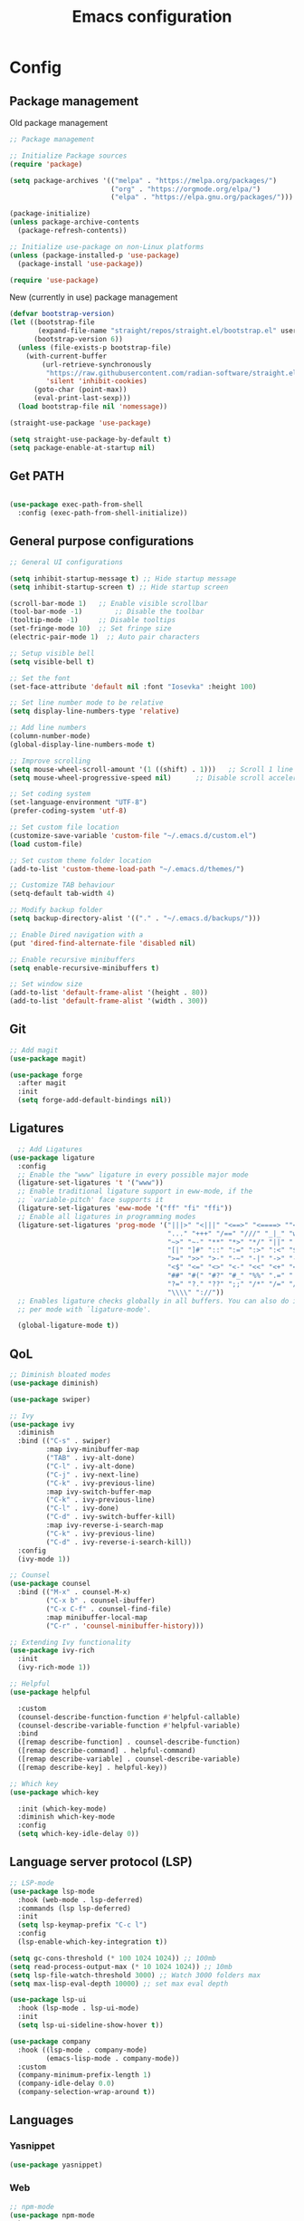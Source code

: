 #+title: Emacs configuration
* Config
:PROPERTIES:
:header-args: :tangle ~/.emacs.d/init.el
:END:

** Package management
Old package management
#+begin_src emacs-lisp :tangle no
  ;; Package management

  ;; Initialize Package sources
  (require 'package)

  (setq package-archives '(("melpa" . "https://melpa.org/packages/")
                           ("org" . "https://orgmode.org/elpa/")
                           ("elpa" . "https://elpa.gnu.org/packages/")))

  (package-initialize)
  (unless package-archive-contents
    (package-refresh-contents))

  ;; Initialize use-package on non-Linux platforms
  (unless (package-installed-p 'use-package)
    (package-install 'use-package))
 
  (require 'use-package)
#+end_src

New (currently in use) package management

#+begin_src emacs-lisp
  (defvar bootstrap-version)
  (let ((bootstrap-file
         (expand-file-name "straight/repos/straight.el/bootstrap.el" user-emacs-directory))
        (bootstrap-version 6))
    (unless (file-exists-p bootstrap-file)
      (with-current-buffer
          (url-retrieve-synchronously
           "https://raw.githubusercontent.com/radian-software/straight.el/develop/install.el"
           'silent 'inhibit-cookies)
        (goto-char (point-max))
        (eval-print-last-sexp)))
    (load bootstrap-file nil 'nomessage))

  (straight-use-package 'use-package)

  (setq straight-use-package-by-default t)
  (setq package-enable-at-startup nil)
#+end_src

** Get PATH
#+begin_src emacs-lisp

    (use-package exec-path-from-shell
      :config (exec-path-from-shell-initialize))

#+end_src

** General purpose configurations
#+begin_src emacs-lisp
  ;; General UI configurations

  (setq inhibit-startup-message t) ;; Hide startup message
  (setq inhibit-startup-screen t) ;; Hide startup screen

  (scroll-bar-mode 1) 	;; Enable visible scrollbar
  (tool-bar-mode -1)	    ;; Disable the toolbar
  (tooltip-mode -1)	    ;; Disable tooltips
  (set-fringe-mode 10)	;; Set fringe size
  (electric-pair-mode 1)  ;; Auto pair characters

  ;; Setup visible bell
  (setq visible-bell t)

  ;; Set the font
  (set-face-attribute 'default nil :font "Iosevka" :height 100)

  ;; Set line number mode to be relative
  (setq display-line-numbers-type 'relative)

  ;; Add line numbers
  (column-number-mode)
  (global-display-line-numbers-mode t)

  ;; Improve scrolling
  (setq mouse-wheel-scroll-amount '(1 ((shift) . 1))) 	;; Scroll 1 line at a time
  (setq mouse-wheel-progressive-speed nil) 		;; Disable scroll acceleration

  ;; Set coding system
  (set-language-environment "UTF-8")
  (prefer-coding-system 'utf-8)

  ;; Set custom file location
  (customize-save-variable 'custom-file "~/.emacs.d/custom.el")
  (load custom-file)

  ;; Set custom theme folder location
  (add-to-list 'custom-theme-load-path "~/.emacs.d/themes/")

  ;; Customize TAB behaviour
  (setq-default tab-width 4)

  ;; Modify backup folder
  (setq backup-directory-alist '(("." . "~/.emacs.d/backups/")))

  ;; Enable Dired navigation with a
  (put 'dired-find-alternate-file 'disabled nil)

  ;; Enable recursive minibuffers
  (setq enable-recursive-minibuffers t)

  ;; Set window size
  (add-to-list 'default-frame-alist '(height . 80))
  (add-to-list 'default-frame-alist '(width . 300))
#+end_src
** Git
#+begin_src emacs-lisp 
  ;; Add magit
  (use-package magit)

  (use-package forge
    :after magit
    :init
    (setq forge-add-default-bindings nil))
#+end_src

** Ligatures
#+begin_src emacs-lisp
    ;; Add Ligatures
  (use-package ligature
    :config
    ;; Enable the "www" ligature in every possible major mode
    (ligature-set-ligatures 't '("www"))
    ;; Enable traditional ligature support in eww-mode, if the
    ;; `variable-pitch' face supports it
    (ligature-set-ligatures 'eww-mode '("ff" "fi" "ffi"))
    ;; Enable all ligatures in programming modes
    (ligature-set-ligatures 'prog-mode '("|||>" "<|||" "<==>" "<====> ""<!--" "####" "~~>" "***" "||=" "||>"":::" "::=" "=:=" "===" "==>" "=!=" "=>>" "=<<" "=/=" "!==""!!." ">=>" ">>=" ">>>" ">>-" ">->" "->>" "-->" "---" "-<<" "<~~" "<~>" "<*>" "<||" "<|>" "<$>" "<==" "<=>" "<=<" "<->" "<--" "<-<" "<<=" "<<-" "<<<" "<+>" "</>" "###" "#_(" "..<"
                                         "..." "+++" "/==" "///" "_|_" "www" "&&" "^=" "~~" "~@" "~="
                                         "~>" "~-" "**" "*>" "*/" "||" "|}" "|]" "|=" "|>" "|-" "{|"
                                         "[|" "]#" "::" ":=" ":>" ":<" "$>" "==" "=>" "!=" "!!" ">:"
                                         ">=" ">>" ">-" "-~" "-|" "->" "--" "-<" "<~" "<*" "<|" "<:"
                                         "<$" "<=" "<>" "<-" "<<" "<+" "</" "#{" "#[" "#:" "#=" "#!"
                                         "##" "#(" "#?" "#_" "%%" ".=" ".-" ".." ".?" "+>" "++" "?:"
                                         "?=" "?." "??" ";;" "/*" "/=" "/>" "//" "__" "~~" "(*" "*)"
                                         "\\\\" "://"))
    ;; Enables ligature checks globally in all buffers. You can also do it
    ;; per mode with `ligature-mode'.
  
    (global-ligature-mode t))
  
#+end_src 

** QoL
#+begin_src emacs-lisp
  ;; Diminish bloated modes
  (use-package diminish)

  (use-package swiper)

  ;; Ivy
  (use-package ivy
    :diminish
    :bind (("C-s" . swiper)
           :map ivy-minibuffer-map
           ("TAB" . ivy-alt-done)
           ("C-l" . ivy-alt-done)
           ("C-j" . ivy-next-line)
           ("C-k" . ivy-previous-line)
           :map ivy-switch-buffer-map
           ("C-k" . ivy-previous-line)
           ("C-l" . ivy-done)
           ("C-d" . ivy-switch-buffer-kill)
           :map ivy-reverse-i-search-map
           ("C-k" . ivy-previous-line)
           ("C-d" . ivy-reverse-i-search-kill))
    :config
    (ivy-mode 1))

  ;; Counsel
  (use-package counsel
    :bind (("M-x" . counsel-M-x)
           ("C-x b" . counsel-ibuffer)
           ("C-x C-f" . counsel-find-file)
           :map minibuffer-local-map
           ("C-r" . 'counsel-minibuffer-history)))

  ;; Extending Ivy functionality
  (use-package ivy-rich
    :init
    (ivy-rich-mode 1))

  ;; Helpful
  (use-package helpful

    :custom
    (counsel-describe-function-function #'helpful-callable)
    (counsel-describe-variable-function #'helpful-variable)
    :bind
    ([remap describe-function] . counsel-describe-function)
    ([remap describe-command] . helpful-command)
    ([remap describe-variable] . counsel-describe-variable)
    ([remap describe-key] . helpful-key))

  ;; Which key
  (use-package which-key

    :init (which-key-mode)
    :diminish which-key-mode
    :config
    (setq which-key-idle-delay 0))

  #+end_src

** Language server protocol (LSP)
#+begin_src emacs-lisp
  ;; LSP-mode
  (use-package lsp-mode
    :hook (web-mode . lsp-deferred)
    :commands (lsp lsp-deferred)
    :init
    (setq lsp-keymap-prefix "C-c l")
    :config
    (lsp-enable-which-key-integration t))

  (setq gc-cons-threshold (* 100 1024 1024)) ;; 100mb
  (setq read-process-output-max (* 10 1024 1024)) ;; 10mb
  (setq lsp-file-watch-threshold 3000) ;; Watch 3000 folders max
  (setq max-lisp-eval-depth 10000) ;; set max eval depth

  (use-package lsp-ui
    :hook (lsp-mode . lsp-ui-mode)
    :init
    (setq lsp-ui-sideline-show-hover t))

  (use-package company
    :hook ((lsp-mode . company-mode)
           (emacs-lisp-mode . company-mode))
    :custom
    (company-minimum-prefix-length 1)
    (company-idle-delay 0.0)
    (company-selection-wrap-around t))
#+end_src

** Languages
*** Yasnippet
#+begin_src emacs-lisp
  (use-package yasnippet)
#+end_src
*** Web
#+begin_src emacs-lisp
  ;; npm-mode
  (use-package npm-mode
    )

  ;; Web mode
  (use-package web-mode


    :config
    (add-to-list 'auto-mode-alist '("\\.html?\\'" . web-mode))
    (add-to-list 'auto-mode-alist '("\\.css?\\'" . web-mode))
    (add-to-list 'auto-mode-alist '("\\.js?\\'" . web-mode))
    (add-to-list 'auto-mode-alist '("\\.jsx?\\'" . web-mode))
    (add-to-list 'auto-mode-alist '("\\.ts?\\'" . web-mode))
    (add-to-list 'auto-mode-alist '("\\.tsx?\\'" . web-mode))
    (add-to-list 'auto-mode-alist '("\\.php?\\'" . web-mode))

    (setq web-mode-markup-indent-offset 4)
    (setq web-mode-css-indent-offset 4)
    (setq web-mode-code-indent-offset 4))

  ;; emmet mode
  (use-package emmet-mode
    :hook (web-mode . emmet-mode)) 


#+end_src
*** Java
#+begin_src emacs-lisp
  (setenv "JAVA_HOME" "/Users/sebastian/Library/Java/JavaVirtualMachines/corretto-17.0.4/Contents/Home")
  (setq lsp-java-java-path "/Users/sebastian/Library/Java/JavaVirtualMachines/corretto-17.0.4/Contents/Home/bin/java")
  
  (use-package lsp-java)
#+end_src

** E(vi)l mode
#+begin_src emacs-lisp
   ;; Add and initialize Evil mode
  (defun sl/evil-hook ()
    (dolist (mode '(custom-mode
                    eshell-mode
                    git-rebase-mode
                    sauron-mode
                    term-mode))
      (add-to-list 'evil-emacs-state-modes mode)))

  (use-package evil
    :init
    (setq evil-want-integration t)
    (setq evil-want-keybinding nil)
    (setq evil-want-C-u-scroll t)
    (setq evil-want-C-i-jump nil)
    (evil-mode 1)
    :hook (evil-mode . sl/evil-hook)
    :config
    (define-key evil-insert-state-map (kbd "C-g") 'evil-normal-state)
    (define-key evil-insert-state-map (kbd "C-h") 'evil-delete-backward-char-and-join)

    ;; Use visual line motions even outside of visual-line buffers
    (evil-global-set-key 'motion "j" 'evil-next-visual-line)
    (evil-global-set-key 'motion "k" 'evil-previous-visual-line)

    (evil-set-initial-state 'messages-buffer-mode 'normal)
    (evil-set-initial-state 'dashboard-mode 'normal))


  (use-package evil-collection
    :after evil
    :config
    (evil-collection-init))
#+end_src

** Undo-tree

#+begin_src emacs-lisp

    ;; Define undo-tree directory
    (defvar undo-history-dir (concat user-emacs-directory "undo/")
      "Directory to save undo history files to")

    ;; Create dir if not exists
    (unless (file-exists-p undo-history-dir)
      (make-directory undo-history-dir t))

    ;; Undo tree
    (use-package undo-tree
      :after evil
      :diminish
      :config
      (evil-set-undo-system 'undo-tree)
      (global-undo-tree-mode 1)
      (setq undo-tree-history-directory-alist `(("." . ,undo-history-dir))))

#+end_src

** Org-mode

*** Font setup

Define some font sizes for different types of headings

#+begin_src emacs-lisp
  (defun sl/org-font-setup ()
  ;; Set some faces for org heading levels
  (dolist (face '((org-level-1 . 1.2)
                  (org-level-2 . 1.1)
                  (org-level-3 . 1.05)
                  (org-level-4 . 1.0)
                  (org-level-5 . 1.0)))
    (set-face-attribute (car face) nil :weight 'regular :height (cdr face))))
#+end_src

*** Org-mode hook
Common actions to perform when org-mode starts

#+begin_src emacs-lisp
  (defun sl/org-mode-setup ()
    (org-indent-mode)
    (variable-pitch-mode 0)
    (visual-line-mode 1))
#+end_src

*** Org package
The actual org-mode package

#+begin_src emacs-lisp
  
(use-package org
  :hook (org-mode . sl/org-mode-setup)
  :config
  (setq org-ellipsis " ▾")

  (sl/org-font-setup)
  (advice-add 'org-refile :after #'org-save-all-org-buffers)

  (setq org-agenda-start-with-log-mode t)
  (setq org-log-done 'time)
  (setq org-log-into-drawer t)
  (setq org-src-tab-acts-natively t)
  (setq org-startup-with-inline-images t)
  (setq org-src-tab-acts-natively t)

  (setq org-todo-keywords
        '((sequence "TODO(t)" "NEXT(n)" "IN PROGRESS(p)" "|" "DONE(d!)")
          (sequence "BACKLOG(b)" "ACTIVE(a)" "|" "REVIEW(r)" "FINISHED(f)" "CANCELLED(c)"))))

#+end_src

*** Org-bullets and visual-fill-mode
Some visual modifications and visual fill column mode

#+begin_src emacs-lisp
  (use-package org-bullets
    :after org
    :hook (org-mode . org-bullets-mode)
    :custom
    (org-bullets-bullet-list '("◉" "○" "●" "○" "●" "○" "●")))

  (defun sl/org-mode-visual-fill ()
    (setq visual-fill-column-width 100
          visual-fill-column-center-text t)
    (visual-fill-column-mode 1))

  (use-package visual-fill-column
    :defer t
    :hook (org-mode . sl/org-mode-visual-fill))
  
#+end_src

*** Org-tempo
#+begin_src emacs-lisp
  (require 'org-tempo)

  (add-to-list 'org-structure-template-alist '("sh" . "src shell"))
  (add-to-list 'org-structure-template-alist '("el" . "src emacs-lisp"))
  (add-to-list 'org-structure-template-alist '("py" . "src python"))
  (add-to-list 'org-structure-template-alist '("kt" . "src kotlin"))
  (add-to-list 'org-structure-template-alist '("go" . "src go"))

#+end_src
